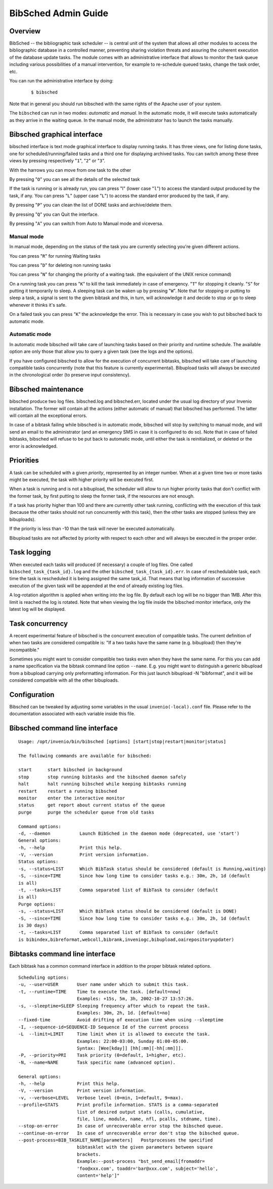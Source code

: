 ..  This file is part of Invenio
    Copyright (C) 2014 CERN.

    Invenio is free software; you can redistribute it and/or
    modify it under the terms of the GNU General Public License as
    published by the Free Software Foundation; either version 2 of the
    License, or (at your option) any later version.

    Invenio is distributed in the hope that it will be useful, but
    WITHOUT ANY WARRANTY; without even the implied warranty of
    MERCHANTABILITY or FITNESS FOR A PARTICULAR PURPOSE.  See the GNU
    General Public License for more details.

    You should have received a copy of the GNU General Public License
    along with Invenio; if not, write to the Free Software Foundation, Inc.,
    59 Temple Place, Suite 330, Boston, MA 02111-1307, USA.


BibSched Admin Guide
====================

Overview
--------

BibSched -- the bibliographic task scheduler -- is central unit of the
system that allows all other modules to access the bibliographic
database in a controlled manner, preventing sharing violation threats
and assuring the coherent execution of the database update tasks. The
module comes with an administrative interface that allows to monitor the
task queue including various possibilities of a manual intervention, for
example to re-schedule queued tasks, change the task order, etc.

You can run the administrative interface by doing:

    ::

        $ bibsched

Note that in general you should run bibsched with the same rights of the
Apache user of your system.

The ``bibsched`` can run in two modes: *automatic* and *manual*. In the
automatic mode, it will execute tasks automatically as they arrive in
the waiting queue. In the manual mode, the administrator has to launch
the tasks manually.

Bibsched graphical interface
----------------------------

bibsched interface is text mode graphical interface to display running
tasks. It has three views, one for listing done tasks, one for
scheduled/running/failed tasks and a third one for displaying archived
tasks. You can switch among these three views by pressing respectively
"``1``\ ", "``2``\ " or "``3``\ ".

With the harrows you can move from one task to the other

By pressing "``O``\ " you can see all the details of the selected task

If the task is running or is already run, you can press "l" (lower case
"``l``\ ") to access the standard output produced by the task, if any.
You can press "``L``\ " (upper case "``L``\ ") to access the standard
error produced by the task, if any.

By pressing "``P``\ " you can clean the list of DONE tasks and
archive/delete them.

By pressing "``Q``\ " you can Quit the interface.

By pressing "``A``\ " you can switch from Auto to Manual mode and
viceversa.

Manual mode
~~~~~~~~~~~

In manual mode, depending on the status of the task you are currently
selecting you're given different actions.

You can press "``R``\ " for running Waiting tasks

You can press "``D``\ " for deleting non running tasks

You can press "``N``\ " for changing the priority of a waiting task.
(the equivalent of the UNIX renice command)

On a running task you can press "``K``\ " to kill the task immediately
in case of emergency. "``T``\ " for stopping it cleanly. "``S``\ " for
putting it temporarily to sleep. A sleeping task can be waken up by
pressing "``W``\ ". Note that for stopping or putting to sleep a task, a
signal is sent to the given bibtask and this, in turn, will acknowledge
it and decide to stop or go to sleep whenever it thinks it's safe.

On a failed task you can press "``K``\ " the acknowledge the error. This
is necessary in case you wish to put bibsched back to automatic mode.

Automatic mode
~~~~~~~~~~~~~~

In automatic mode bibsched will take care of launching tasks based on
their priority and runtime schedule. The available option are only those
that allow you to query a given task (see the logs and the options).

If you have configured bibsched to allow for the execution of concurrent
bibtasks, bibsched will take care of launching compatible tasks
concurrently (note that this feature is currently experimental).
Bibupload tasks will always be executed in the chronological order (to
preserve input consistency).

Bibsched maintenance
--------------------

bibsched produce two log files. bibsched.log and bibsched.err, located
under the usual log directory of your Invenio installation. The former
will contain all the actions (either automatic of manual) that bibsched
has performed. The latter will contain all the exceptional errors.

In case of a bibtask failing while bibsched is in automatic mode,
bibsched will stop by switching to manual mode, and will send an email
to the administrator (and an emergency SMS in case it is configured to
do so). Note that in case of failed bibtasks, bibsched will refuse to be
put back to automatic mode, until either the task is reinitialized, or
deleted or the error is acknowledged.

Priorities
----------

A task can be scheduled with a given *priority*, represented by an
integer number. When at a given time two or more tasks might be
executed, the task with higher priority will be executed first.

When a task is running and is not a bibupload, the scheduler will allow
to run higher priority tasks that don't conflict with the former task,
by first putting to sleep the former task, if the resources are not
enough.

If a task has priority higher than 100 and there are currently other
task running, conflicting with the execution of this task (because the
other tasks should not run concurrently with this task), then the other
tasks are stopped (unless they are bibuploads).

If the priority is less than -10 than the task will never be executed
automatically.

Bibupload tasks are not affected by priority with respect to each other
and will always be executed in the proper order.

Task logging
------------

When executed each tasks will produced (if necessary) a couple of log
files. One called ``bibsched_task_{task_id}.log`` and the other
``bibsched_task_{task_id}.err``. In case of reschedulable task, each
time the task is rescheduled it is being assigned the same task\_id.
That means that log information of successive execution of the given
task will be appended at the end of already existing log files.

A log-rotation algorithm is applied when writing into the log file. By
default each log will be no bigger than 1MB. After this limit is reached
the log is rotated. Note that when viewing the log file inside the
bibsched monitor interface, only the latest log will be displayed.

Task concurrency
----------------

A recent experimental feature of bibsched is the concurrent execution of
compatible tasks. The current definition of when two tasks are
considered compatible is: "If a two tasks have the same name (e.g.
bibupload) then they're incompatible."

Sometimes you might want to consider compatible two tasks even when they
have the same name. For this you can add a name specification via the
bibtask command line option ``--name``. E.g. you might want to
distinguish a generic bibupload from a bibupload carrying only
preformatting information. For this just launch bibupload -N
"bibformat", and it will be considered compatible with all the other
bibuploads.

Configuration
-------------

Bibsched can be tweaked by adjusting some variables in the usual
``invenio(-local).conf`` file. Please refer to the documentation
associated with each variable inside this file.

Bibsched command line interface
-------------------------------

::

        Usage: /opt/invenio/bin/bibsched [options] [start|stop|restart|monitor|status]

        The following commands are available for bibsched:

        start      start bibsched in background
        stop       stop running bibtasks and the bibsched daemon safely
        halt       halt running bibsched while keeping bibtasks running
        restart    restart a running bibsched
        monitor    enter the interactive monitor
        status     get report about current status of the queue
        purge      purge the scheduler queue from old tasks

        Command options:
        -d, --daemon           Launch BibSched in the daemon mode (deprecated, use 'start')
        General options:
        -h, --help             Print this help.
        -V, --version          Print version information.
        Status options:
        -s, --status=LIST      Which BibTask status should be considered (default is Running,waiting)
        -S, --since=TIME       Since how long time to consider tasks e.g.: 30m, 2h, 1d (default
        is all)
        -t, --tasks=LIST       Comma separated list of BibTask to consider (default
        is all)
        Purge options:
        -s, --status=LIST      Which BibTask status should be considered (default is DONE)
        -S, --since=TIME       Since how long time to consider tasks e.g.: 30m, 2h, 1d (default
        is 30 days)
        -t, --tasks=LIST       Comma separated list of BibTask to consider (default
        is bibindex,bibreformat,webcoll,bibrank,inveniogc,bibupload,oairepositoryupdater)

Bibtasks command line interface
-------------------------------

Each bibtask has a common command interface in addition to the proper
bibtask related options.

::

      Scheduling options:
      -u, --user=USER       User name under which to submit this task.
      -t, --runtime=TIME    Time to execute the task. [default=now]
                            Examples: +15s, 5m, 3h, 2002-10-27 13:57:26.
      -s, --sleeptime=SLEEP Sleeping frequency after which to repeat the task.
                            Examples: 30m, 2h, 1d. [default=no]
      --fixed-time          Avoid drifting of execution time when using --sleeptime
      -I, --sequence-id=SEQUENCE-ID Sequence Id of the current process
      -L  --limit=LIMIT     Time limit when it is allowed to execute the task.
                            Examples: 22:00-03:00, Sunday 01:00-05:00.
                            Syntax: [Wee[kday]] [hh[:mm][-hh[:mm]]].
      -P, --priority=PRI    Task priority (0=default, 1=higher, etc).
      -N, --name=NAME       Task specific name (advanced option).

      General options:
      -h, --help            Print this help.
      -V, --version         Print version information.
      -v, --verbose=LEVEL   Verbose level (0=min, 1=default, 9=max).
      --profile=STATS       Print profile information. STATS is a comma-separated
                            list of desired output stats (calls, cumulative,
                            file, line, module, name, nfl, pcalls, stdname, time).
      --stop-on-error       In case of unrecoverable error stop the bibsched queue.
      --continue-on-error   In case of unrecoverable error don't stop the bibsched queue.
      --post-process=BIB_TASKLET_NAME[parameters]   Postprocesses the specified
                            bibtasklet with the given parameters between square
                            brackets.
                            Example:--post-process "bst_send_email[fromaddr=
                            'foo@xxx.com', toaddr='bar@xxx.com', subject='hello',
                            content='help']"


